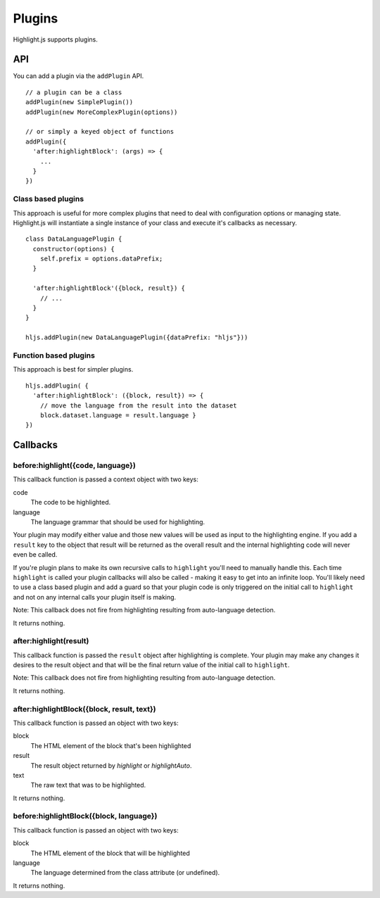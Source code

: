.. highlight:: javascript

Plugins
=======

Highlight.js supports plugins.

API
---

You can add a plugin via the ``addPlugin`` API.

::

  // a plugin can be a class
  addPlugin(new SimplePlugin())
  addPlugin(new MoreComplexPlugin(options))

  // or simply a keyed object of functions
  addPlugin({
    'after:highlightBlock': (args) => {
      ...
    }
  })

Class based plugins
^^^^^^^^^^^^^^^^^^^

This approach is useful for more complex plugins that need to deal with
configuration options or managing state.  Highlight.js will instantiate
a single instance of
your class and execute it's callbacks as necessary.

::

  class DataLanguagePlugin {
    constructor(options) {
      self.prefix = options.dataPrefix;
    }

    'after:highlightBlock'({block, result}) {
      // ...
    }
  }

  hljs.addPlugin(new DataLanguagePlugin({dataPrefix: "hljs"}))

Function based plugins
^^^^^^^^^^^^^^^^^^^^^

This approach is best for simpler plugins.

::

    hljs.addPlugin( {
      'after:highlightBlock': ({block, result}) => {
        // move the language from the result into the dataset
        block.dataset.language = result.language }
    })

Callbacks
---------

before:highlight({code, language})
^^^^^^^^^^^^^^^^^^^^^^^^^^^^^^^^^^

This callback function is passed a context object with two keys:

code
  The code to be highlighted.

language
  The language grammar that should be used for highlighting.

Your plugin may modify either value and those new values will be used as input
to the highlighting engine.  If you add a ``result`` key to the object that
result will be returned as the overall result and the internal highlighting code
will never even be called.

If you're plugin plans to make its own recursive calls to ``highlight`` you'll
need to manually handle this. Each time ``highlight`` is called your plugin
callbacks will also be called - making it easy to get into an infinite loop.
You'll likely need to use a class based plugin and add a guard so that your
plugin code is only triggered on the initial call to ``highlight`` and not on
any internal calls your plugin itself is making.

Note: This callback does not fire from highlighting resulting from auto-language detection.

It returns nothing.


after:highlight(result)
^^^^^^^^^^^^^^^^^^^^^^^

This callback function is passed the ``result`` object after highlighting is
complete. Your plugin may make any changes it desires to the result object
and that will be the final return value of the initial call to ``highlight``.

Note: This callback does not fire from highlighting resulting from auto-language detection.

It returns nothing.


after:highlightBlock({block, result, text})
^^^^^^^^^^^^^^^^^^^^^^^^^^^^^^^^^^^^^^^^^^^

This callback function is passed an object with two keys:

block
  The HTML element of the block that's been highlighted

result
  The result object returned by `highlight` or `highlightAuto`.

text
  The raw text that was to be highlighted.

It returns nothing.


before:highlightBlock({block, language})
^^^^^^^^^^^^^^^^^^^^^^^^^^^^^^^^^^^^^^^^

This callback function is passed an object with two keys:

block
  The HTML element of the block that will be highlighted

language
  The language determined from the class attribute (or undefined).

It returns nothing.
